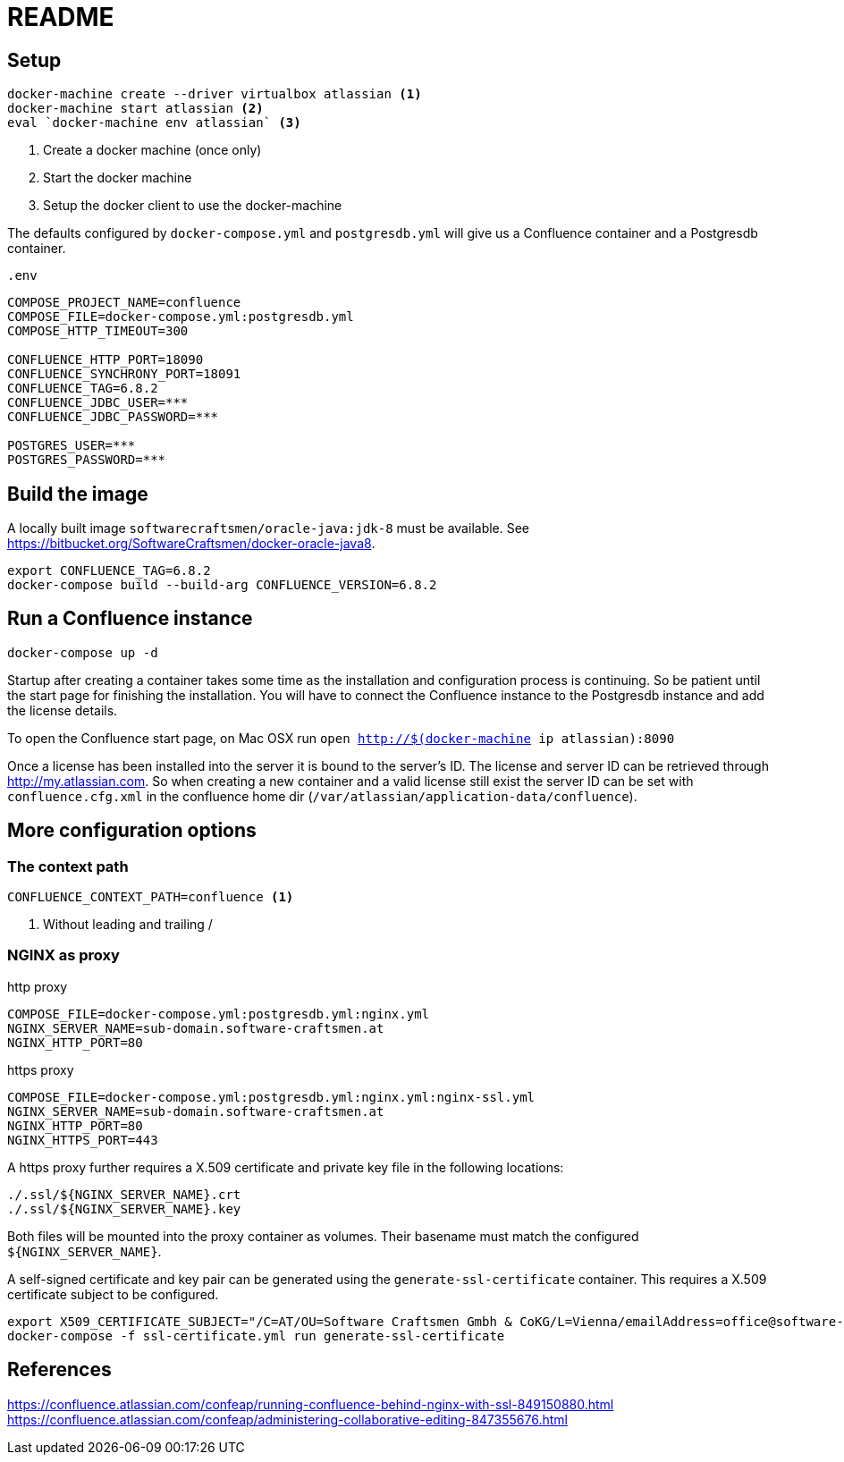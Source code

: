 = README

== Setup

[source,sh]
----
docker-machine create --driver virtualbox atlassian <1>
docker-machine start atlassian <2>
eval `docker-machine env atlassian` <3>
----

1. Create a docker machine (once only)
2. Start the docker machine
3. Setup the docker client to use the docker-machine

The defaults configured by `docker-compose.yml` and `postgresdb.yml` will give us a Confluence container and a Postgresdb container.

[source,sh]
.`.env`
----
COMPOSE_PROJECT_NAME=confluence
COMPOSE_FILE=docker-compose.yml:postgresdb.yml
COMPOSE_HTTP_TIMEOUT=300

CONFLUENCE_HTTP_PORT=18090
CONFLUENCE_SYNCHRONY_PORT=18091
CONFLUENCE_TAG=6.8.2
CONFLUENCE_JDBC_USER=***
CONFLUENCE_JDBC_PASSWORD=***

POSTGRES_USER=***
POSTGRES_PASSWORD=***
----

== Build the image

A locally built image `softwarecraftsmen/oracle-java:jdk-8` must be available.
See https://bitbucket.org/SoftwareCraftsmen/docker-oracle-java8.

[source, sh]
----
export CONFLUENCE_TAG=6.8.2
docker-compose build --build-arg CONFLUENCE_VERSION=6.8.2
----

== Run a Confluence instance

[source, bash]
----
docker-compose up -d
----

Startup after creating a container takes some time as the installation and configuration process is continuing.
So be patient until the start page for finishing the installation.
You will have to connect the Confluence instance to the Postgresdb instance and add the license details.

To open the Confluence start page, on Mac OSX run `open http://$(docker-machine ip atlassian):8090`

Once a license has been installed into the server it is bound to the server's ID.
The license and server ID can be retrieved through http://my.atlassian.com.
So when creating a new container and a valid license still exist the server ID can be set with `confluence.cfg.xml` in the confluence home dir (`/var/atlassian/application-data/confluence`).

== More configuration options

=== The context path

[source, sh]
----
CONFLUENCE_CONTEXT_PATH=confluence <1>
----
<1> Without leading and trailing /

=== NGINX as proxy

.http proxy
[source, bash]
----
COMPOSE_FILE=docker-compose.yml:postgresdb.yml:nginx.yml
NGINX_SERVER_NAME=sub-domain.software-craftsmen.at
NGINX_HTTP_PORT=80
----

.https proxy
[source, bash]
----
COMPOSE_FILE=docker-compose.yml:postgresdb.yml:nginx.yml:nginx-ssl.yml
NGINX_SERVER_NAME=sub-domain.software-craftsmen.at
NGINX_HTTP_PORT=80
NGINX_HTTPS_PORT=443
----

A https proxy further requires a X.509 certificate and private key file in the following locations:

[source, bash]
----
./.ssl/${NGINX_SERVER_NAME}.crt
./.ssl/${NGINX_SERVER_NAME}.key
----

Both files will be mounted into the proxy container as volumes.
Their basename must match the configured `${NGINX_SERVER_NAME}`.

A self-signed certificate and key pair can be generated using the `generate-ssl-certificate` container.
This requires a X.509 certificate subject to be configured.

[source, bash]
----
export X509_CERTIFICATE_SUBJECT="/C=AT/OU=Software Craftsmen Gmbh & CoKG/L=Vienna/emailAddress=office@software-craftsmen.at"
docker-compose -f ssl-certificate.yml run generate-ssl-certificate
----

== References

https://confluence.atlassian.com/confeap/running-confluence-behind-nginx-with-ssl-849150880.html
https://confluence.atlassian.com/confeap/administering-collaborative-editing-847355676.html